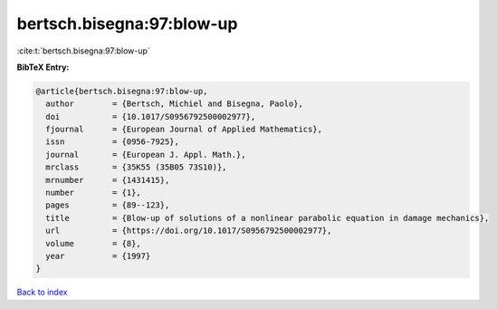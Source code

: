 bertsch.bisegna:97:blow-up
==========================

:cite:t:`bertsch.bisegna:97:blow-up`

**BibTeX Entry:**

.. code-block:: bibtex

   @article{bertsch.bisegna:97:blow-up,
     author        = {Bertsch, Michiel and Bisegna, Paolo},
     doi           = {10.1017/S0956792500002977},
     fjournal      = {European Journal of Applied Mathematics},
     issn          = {0956-7925},
     journal       = {European J. Appl. Math.},
     mrclass       = {35K55 (35B05 73S10)},
     mrnumber      = {1431415},
     number        = {1},
     pages         = {89--123},
     title         = {Blow-up of solutions of a nonlinear parabolic equation in damage mechanics},
     url           = {https://doi.org/10.1017/S0956792500002977},
     volume        = {8},
     year          = {1997}
   }

`Back to index <../By-Cite-Keys.html>`_
